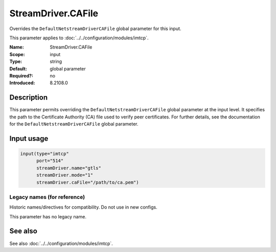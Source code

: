 .. _param-imtcp-streamdriver-cafile:
.. _imtcp.parameter.input.streamdriver-cafile:

StreamDriver.CAFile
===================

.. index::
   single: imtcp; StreamDriver.CAFile
   single: StreamDriver.CAFile

.. summary-start

Overrides the ``DefaultNetstreamDriverCAFile`` global parameter for this input.

.. summary-end

This parameter applies to :doc:`../../configuration/modules/imtcp`.

:Name: StreamDriver.CAFile
:Scope: input
:Type: string
:Default: global parameter
:Required?: no
:Introduced: 8.2108.0

Description
-----------
This parameter permits overriding the ``DefaultNetstreamDriverCAFile`` global parameter at the input level. It specifies the path to the Certificate Authority (CA) file used to verify peer certificates. For further details, see the documentation for the ``DefaultNetstreamDriverCAFile`` global parameter.

Input usage
-----------
.. _imtcp.parameter.input.streamdriver-cafile-usage:

.. code-block:: rsyslog

   input(type="imtcp"
         port="514"
         streamDriver.name="gtls"
         streamDriver.mode="1"
         streamDriver.caFile="/path/to/ca.pem")

Legacy names (for reference)
~~~~~~~~~~~~~~~~~~~~~~~~~~~~
Historic names/directives for compatibility. Do not use in new configs.

This parameter has no legacy name.

See also
--------
See also :doc:`../../configuration/modules/imtcp`.

